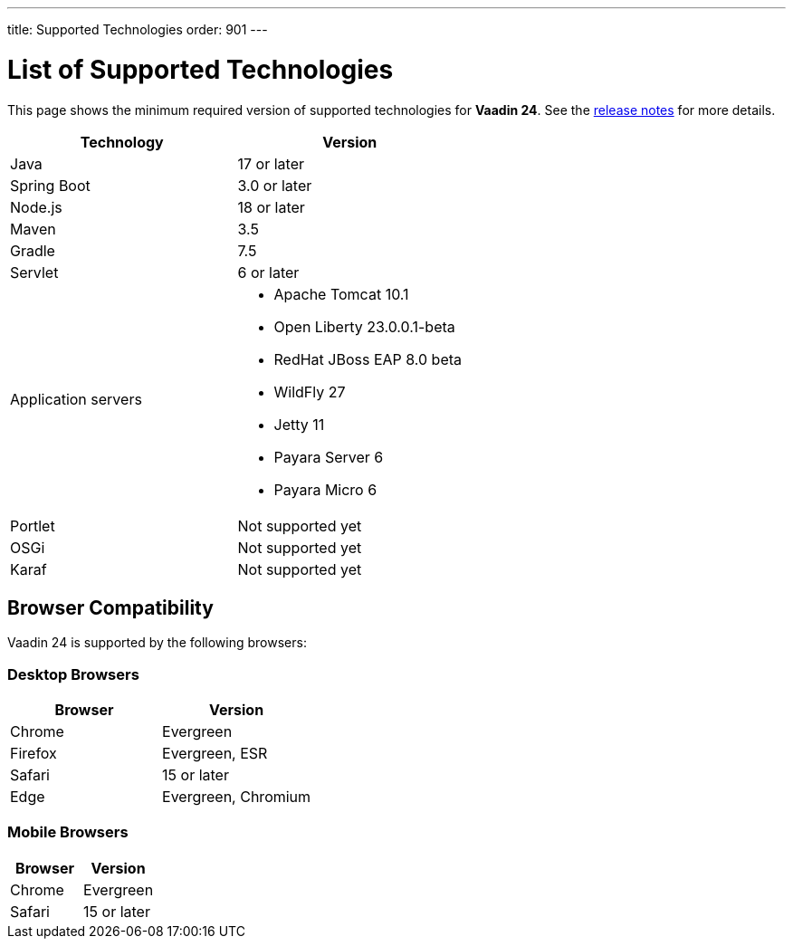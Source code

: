---
title: Supported Technologies
order: 901
---

= List of Supported Technologies

This page shows the minimum required version of supported technologies for *Vaadin 24*. See the https://github.com/vaadin/platform/releases/tag/24.0.0[release notes] for more details.

[cols="1,1"]
|===
|Technology|Version

| Java| 17 or later
| Spring Boot| 3.0 or later
| Node.js| 18 or later
| Maven| 3.5
| Gradle| 7.5
| Servlet| 6 or later
| Application servers
a| 

* Apache Tomcat 10.1
* Open Liberty 23.0.0.1-beta
* RedHat JBoss EAP 8.0 beta
* WildFly 27
* Jetty 11
* Payara Server 6
* Payara Micro 6
| Portlet| Not supported yet
| OSGi| Not supported yet
| Karaf| Not supported yet
|===

== Browser Compatibility

Vaadin 24 is supported by the following browsers:

=== Desktop Browsers

[cols="1,1"]
|===
| Browser | Version

| Chrome | Evergreen
| Firefox | Evergreen, ESR
| Safari | 15 or later
| Edge | Evergreen, Chromium
|===

=== Mobile Browsers

[cols="1,1"]
|===
| Browser | Version

| Chrome | Evergreen
| Safari | 15 or later
|===